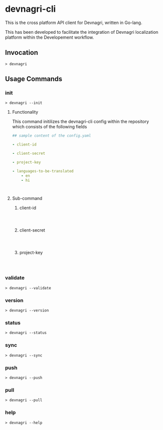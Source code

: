 * devnagri-cli

This is the cross platform API client for Devnagri, written in Go-lang.

This has been developed to facilitate the integration of Devnagri localization platform within the Developement workflow.

** Invocation

#+BEGIN_SRC 
> devnagri
#+END_SRC

** Usage Commands

*** init

#+BEGIN_SRC 
> devnagri --init
#+END_SRC


**** Functionality

This command initilizes the devnagri-cli config within the repository which consists of the following fields



#+BEGIN_SRC yaml
## sample content of the config.yaml

- client-id

- client-secret

- project-key

- languages-to-be-translated
    - en
    - hi



#+END_SRC



**** Sub-command 

***** client-id

#+BEGIN_SRC 


#+END_SRC


***** client-secret

#+BEGIN_SRC 


#+END_SRC


***** project-key

#+BEGIN_SRC 


#+END_SRC

*** validate

#+BEGIN_SRC 
> devnagri --validate
#+END_SRC

*** version

#+BEGIN_SRC 
> devnagri --version
#+END_SRC

*** status

#+BEGIN_SRC 
> devnagri --status
#+END_SRC

*** sync

#+BEGIN_SRC 
> devnagri --sync
#+END_SRC

*** push

#+BEGIN_SRC 
> devnagri --push
#+END_SRC

*** pull

#+BEGIN_SRC 
> devnagri --pull
#+END_SRC

*** help

#+BEGIN_SRC 
> devnagri --help
#+END_SRC

